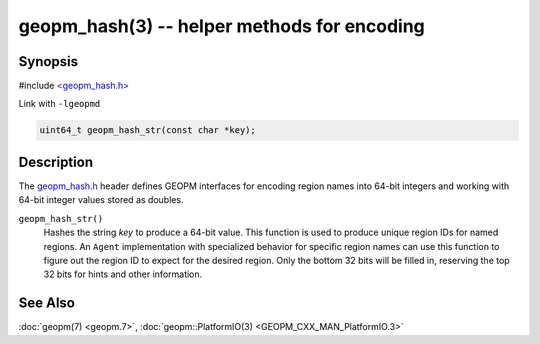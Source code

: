 geopm_hash(3) -- helper methods for encoding
==============================================

Synopsis
--------

#include `<geopm_hash.h> <https://github.com/geopm/geopm/blob/dev/service/src/geopm_hash.h>`_

Link with ``-lgeopmd``


.. code-block:: c

       uint64_t geopm_hash_str(const char *key);

Description
-----------

The `geopm_hash.h <https://github.com/geopm/geopm/blob/dev/service/src/geopm_hash.h>`_ 
header defines GEOPM interfaces for encoding region
names into 64-bit integers and working with 64-bit integer values
stored as doubles.


``geopm_hash_str()``
  Hashes the string *key* to produce a 64-bit value.  This function
  is used to produce unique region IDs for named regions.  An
  ``Agent`` implementation with specialized behavior for specific
  region names can use this function to figure out the region ID to
  expect for the desired region.  Only the bottom 32 bits will be
  filled in, reserving the top 32 bits for hints and other information.

See Also
--------

:doc:`geopm(7) <geopm.7>`,
:doc:`geopm::PlatformIO(3) <GEOPM_CXX_MAN_PlatformIO.3>`
